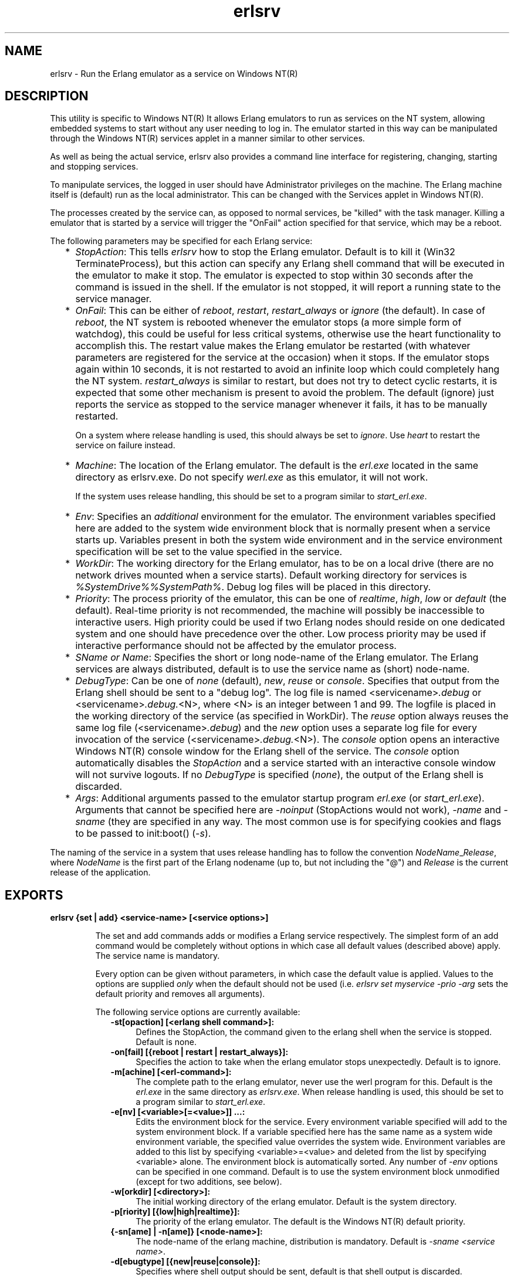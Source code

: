 .TH erlsrv 1 "erts  5.0.1" "Ericsson Utvecklings AB" "USER COMMANDS"
.SH NAME
erlsrv \- Run the Erlang emulator as a service on Windows NT(R)
.SH DESCRIPTION
.LP
This utility is specific to Windows NT(R) It allows Erlang emulators to run as services on the NT system, allowing embedded systems to start without any user needing to log in\&. The emulator started in this way can be manipulated through the Windows NT(R) services applet in a manner similar to other services\&.
.LP
As well as being the actual service, erlsrv also provides a command line interface for registering, changing, starting and stopping services\&.
.LP
To manipulate services, the logged in user should have Administrator privileges on the machine\&. The Erlang machine itself is (default) run as the local administrator\&. This can be changed with the Services applet in Windows NT(R)\&.
.LP
The processes created by the service can, as opposed to normal services, be "killed" with the task manager\&. Killing a emulator that is started by a service will trigger the "OnFail" action specified for that service, which may be a reboot\&.
.LP
The following parameters may be specified for each Erlang service:
.RS 2
.TP 2
*
\fIStopAction\fR: This tells \fIerlsrv\fR how to stop the Erlang emulator\&. Default is to kill it (Win32 TerminateProcess), but this action can specify any Erlang shell command that will be executed in the emulator to make it stop\&. The emulator is expected to stop within 30 seconds after the command is issued in the shell\&. If the emulator is not stopped, it will report a running state to the service manager\&.
.TP 2
*
\fIOnFail\fR: This can be either of \fIreboot\fR, \fIrestart\fR, \fIrestart_always\fR or \fIignore\fR (the default)\&. In case of \fIreboot\fR, the NT system is rebooted whenever the emulator stops (a more simple form of watchdog), this could be useful for less critical systems, otherwise use the heart functionality to accomplish this\&. The restart value makes the Erlang emulator be restarted (with whatever parameters are registered for the service at the occasion) when it stops\&. If the emulator stops again within 10 seconds, it is not restarted to avoid an infinite loop which could completely hang the NT system\&. \fIrestart_always\fR is similar to restart, but does not try to detect cyclic restarts, it is expected that some other mechanism is present to avoid the problem\&. The default (ignore) just reports the service as stopped to the service manager whenever it fails, it has to be manually restarted\&.
.RS 2
.LP

.LP
On a system where release handling is used, this should always be set to \fIignore\fR\&. Use \fIheart\fR to restart the service on failure instead\&.
.RE
.TP 2
*
\fIMachine\fR: The location of the Erlang emulator\&. The default is the \fIerl\&.exe\fR located in the same directory as erlsrv\&.exe\&. Do not specify \fIwerl\&.exe\fR as this emulator, it will not work\&.
.RS 2
.LP

.LP
If the system uses release handling, this should be set to a program similar to \fIstart_erl\&.exe\fR\&.
.RE
.TP 2
*
\fIEnv\fR: Specifies an \fIadditional\fR environment for the emulator\&. The environment variables specified here are added to the system wide environment block that is normally present when a service starts up\&. Variables present in both the system wide environment and in the service environment specification will be set to the value specified in the service\&. 
.TP 2
*
\fIWorkDir\fR: The working directory for the Erlang emulator, has to be on a local drive (there are no network drives mounted when a service starts)\&. Default working directory for services is \fI%SystemDrive%%SystemPath%\fR\&. Debug log files will be placed in this directory\&. 
.TP 2
*
\fIPriority\fR: The process priority of the emulator, this can be one of \fIrealtime\fR, \fIhigh\fR, \fIlow\fR or \fIdefault\fR (the default)\&. Real-time priority is not recommended, the machine will possibly be inaccessible to interactive users\&. High priority could be used if two Erlang nodes should reside on one dedicated system and one should have precedence over the other\&. Low process priority may be used if interactive performance should not be affected by the emulator process\&.
.TP 2
*
\fISName or Name\fR: Specifies the short or long node-name of the Erlang emulator\&. The Erlang services are always distributed, default is to use the service name as (short) node-name\&.
.TP 2
*
\fIDebugType\fR: Can be one of \fInone\fR (default), \fInew\fR, \fIreuse\fR or \fIconsole\fR\&. Specifies that output from the Erlang shell should be sent to a "debug log"\&. The log file is named <servicename>\fI\&.debug\fR or <servicename>\fI\&.debug\&.\fR<N>, where <N> is an integer between 1 and 99\&. The logfile is placed in the working directory of the service (as specified in WorkDir)\&. The \fIreuse\fR option always reuses the same log file (<servicename>\fI\&.debug\fR) and the \fInew\fR option uses a separate log file for every invocation of the service (<servicename>\fI\&.debug\&.\fR<N>)\&. The \fIconsole\fR option opens an interactive Windows NT(R) console window for the Erlang shell of the service\&. The \fIconsole\fR option automatically disables the \fIStopAction\fR and a service started with an interactive console window will not survive logouts\&. If no \fIDebugType\fR is specified (\fInone\fR), the output of the Erlang shell is discarded\&.
.TP 2
*
\fIArgs\fR: Additional arguments passed to the emulator startup program \fIerl\&.exe\fR (or \fIstart_erl\&.exe\fR)\&. Arguments that cannot be specified here are \fI-noinput\fR (StopActions would not work), \fI-name\fR and \fI-sname\fR (they are specified in any way\&. The most common use is for specifying cookies and flags to be passed to init:boot() (\fI-s\fR)\&.
.RE
.LP
 The naming of the service in a system that uses release handling has to follow the convention \fINodeName\fR_\fIRelease\fR, where \fINodeName\fR is the first part of the Erlang nodename (up to, but not including the "@") and \fIRelease\fR is the current release of the application\&. 

.SH EXPORTS
.LP
.B
erlsrv {set | add} <service-name> [<service options>]
.br
.RS
.LP
The set and add commands adds or modifies a Erlang service respectively\&. The simplest form of an add command would be completely without options in which case all default values (described above) apply\&. The service name is mandatory\&.
.LP
Every option can be given without parameters, in which case the default value is applied\&. Values to the options are supplied \fIonly\fR when the default should not be used (i\&.e\&. \fIerlsrv set myservice -prio -arg\fR sets the default priority and removes all arguments)\&.
.LP
The following service options are currently available: 
.RS 2
.TP 4
.B
-st[opaction] [<erlang shell command>]:
Defines the StopAction, the command given to the erlang shell when the service is stopped\&. Default is none\&.
.TP 4
.B
-on[fail] [{reboot | restart | restart_always}]:
Specifies the action to take when the erlang emulator stops unexpectedly\&. Default is to ignore\&.
.TP 4
.B
-m[achine] [<erl-command>]:
The complete path to the erlang emulator, never use the werl program for this\&. Default is the \fIerl\&.exe\fR in the same directory as \fIerlsrv\&.exe\fR\&. When release handling is used, this should be set to a program similar to \fIstart_erl\&.exe\fR\&.
.TP 4
.B
-e[nv] [<variable>[=<value>]] \&.\&.\&.:
Edits the environment block for the service\&. Every environment variable specified will add to the system environment block\&. If a variable specified here has the same name as a system wide environment variable, the specified value overrides the system wide\&. Environment variables are added to this list by specifying <variable>=<value> and deleted from the list by specifying <variable> alone\&. The environment block is automatically sorted\&. Any number of \fI-env\fR options can be specified in one command\&. Default is to use the system environment block unmodified (except for two additions, see below)\&.
.TP 4
.B
-w[orkdir] [<directory>]:
The initial working directory of the erlang emulator\&. Default is the system directory\&.
.TP 4
.B
-p[riority] [{low|high|realtime}]:
The priority of the erlang emulator\&. The default is the Windows NT(R) default priority\&.
.TP 4
.B
{-sn[ame] | -n[ame]} [<node-name>]:
The node-name of the erlang machine, distribution is mandatory\&. Default is \fI-sname <service name>\fR\&.
.TP 4
.B
-d[ebugtype] [{new|reuse|console}]:
Specifies where shell output should be sent, default is that shell output is discarded\&.
.TP 4
.B
-ar[gs] [<limited erl arguments>]:
Additional arguments to the erlang emulator, avoid \fI-noinput\fR, \fI-noshell\fR and \fI-sname\fR/\fI-name\fR\&. Default is no additional arguments\&. Remember that the services cookie file is not necessarily the same as the interactive users\&. The service runs as the local administrator\&. All arguments should be given together in one string, use double quotes (") to give an argument string containing spaces and use quoted quotes (\\\\") to give an quote within the argument string if necessary\&.
.RE
.RE
.LP
.B
erlsrv {start | stop | disable | enable} <service-name>
.br
.RS
.LP
These commands are only added for convenience, the normal way to manipulate the state of a service is through the control panels services applet\&. The \fIstart\fR and \fIstop\fR commands communicates with the service manager for stopping and starting a service\&. The commands wait until the service is actually stopped or started\&. When disabling a service, it is not stopped, the disabled state will not take effect until the service actually is stopped\&. Enabling a service sets it in automatic mode, that is started at boot\&. This command cannot set the service to manual\&. 
.RE
.LP
.B
erlsrv remove <service-name>
.br
.RS
.LP
This command removes the service completely with all its registered options\&. It will be stopped before it is removed\&. 
.RE
.LP
.B
erlsrv list [<service-name>]
.br
.RS
.LP
If no service name is supplied, a brief listing of all erlang services is presented\&. If a service-name is supplied, all options for that service are presented\&. 
.RE
.LP
.B
erlsrv help
.br
.SH ENVIRONMENT
.LP
The environment of an erlang machine started as a service will contain two special variables, \fIERLSRV_SERVICE_NAME\fR, which is the name of the service that started the machine and \fIERLSRV_EXECUTABLE\fR which is the full path to the \fIerlsrv\&.exe\fR that can be used to manipulate the service\&. This will come in handy when defining a heart command for your service\&. A command file for restarting a service will simply look like this:

.nf
@echo off
%ERLSRV_EXECUTABLE% stop %ERLSRV_SERVICE_NAME%
%ERLSRV_EXECUTABLE% start %ERLSRV_SERVICE_NAME%
.fi
.LP
This command file is then set as heart command\&.
.LP
The environment variables can also be used to detect that we are running as a service and make port programs react correctly to the control events generated on logout (see below)\&.
.SH PORT PROGRAMS
.LP
When a program runs in the service context, it has to handle the control events that is sent to every program in the system when the interactive user logs off\&. This is done in different ways for programs running in the console subsystem and programs running as window applications\&. An application which runs in the console subsystem (normal for port programs) uses the win32 function \fISetConsoleCtrlHandler\fR to a control handler that returns TRUE in answer to the \fICTRL_LOGOFF_EVENT\fR\&. Other applications just forward \fIWM_ENDSESSION\fR and \fIWM_QUERYENDSESSION\fR to the default window procedure\&. Here is a brief example in C of how to set the console control handler:

.nf
#include <windows\&.h>
/* 
** A Console control handler that ignores the log off events,
** and lets the default handler take care of other events\&.
*/   
BOOL WINAPI service_aware_handler(DWORD ctrl){
    if(ctrl == CTRL_LOGOFF_EVENT)
        return TRUE;
    return FALSE;
}

void initialize_handler(void){
    char buffer[2];
    /* 
     * We assume we are running as a service if this  
     * environment variable is defined
     */
    if(GetEnvironmentVariable("ERLSRV_SERVICE_NAME",buffer,
                              (DWORD) 2)){
        /*
        ** Actually set the control handler
        */
        SetConsoleCtrlHandler(&service_aware_handler, TRUE);
    }
}
.fi
.SH NOTES
.LP
Even though the options are described in a Unix-like format, the case of the options or commands is not relevant, and the "/" character for options can be used as well as the "-" character\&. 
.LP
Note that the program resides in the emulators \fIbin\fR-directory, not in the \fIbin\fR-directory directly under the erlang root\&. The reasons for this are the subtle problem of upgrading the emulator on a running system, where a new version of the runtime system should not need to overwrite existing (and probably used) executables\&.
.LP
To easily manipulate the erlang services, put the \fI<erlang_root>\\\\erts-<version>\\\\bin\fR directory in the path instead of \fI<erlang_root>\\\\bin\fR\&. The erlsrv program can be found from inside erlang by using the \fI os:find_executable/1\fR erlang function\&.
.LP
For release handling to work, use \fIstart_erl\fR as the Erlang machine\&. It is also worth mentioning again that the name of the service is significant (see above)\&. 
.SH SEE ALSO
.LP
start_erl(1), release_handler(3)
.SH AUTHOR
.nf
Patrik Nyblom - support@erlang.ericsson.se
.fi
